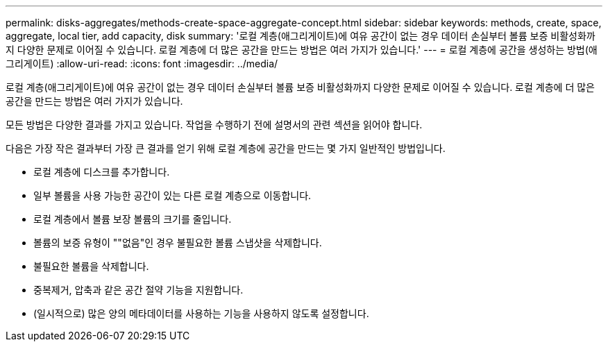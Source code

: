 ---
permalink: disks-aggregates/methods-create-space-aggregate-concept.html 
sidebar: sidebar 
keywords: methods, create, space, aggregate, local tier, add capacity, disk 
summary: '로컬 계층(애그리게이트)에 여유 공간이 없는 경우 데이터 손실부터 볼륨 보증 비활성화까지 다양한 문제로 이어질 수 있습니다. 로컬 계층에 더 많은 공간을 만드는 방법은 여러 가지가 있습니다.' 
---
= 로컬 계층에 공간을 생성하는 방법(애그리게이트)
:allow-uri-read: 
:icons: font
:imagesdir: ../media/


[role="lead"]
로컬 계층(애그리게이트)에 여유 공간이 없는 경우 데이터 손실부터 볼륨 보증 비활성화까지 다양한 문제로 이어질 수 있습니다. 로컬 계층에 더 많은 공간을 만드는 방법은 여러 가지가 있습니다.

모든 방법은 다양한 결과를 가지고 있습니다. 작업을 수행하기 전에 설명서의 관련 섹션을 읽어야 합니다.

다음은 가장 작은 결과부터 가장 큰 결과를 얻기 위해 로컬 계층에 공간을 만드는 몇 가지 일반적인 방법입니다.

* 로컬 계층에 디스크를 추가합니다.
* 일부 볼륨을 사용 가능한 공간이 있는 다른 로컬 계층으로 이동합니다.
* 로컬 계층에서 볼륨 보장 볼륨의 크기를 줄입니다.
* 볼륨의 보증 유형이 ""없음"인 경우 불필요한 볼륨 스냅샷을 삭제합니다.
* 불필요한 볼륨을 삭제합니다.
* 중복제거, 압축과 같은 공간 절약 기능을 지원합니다.
* (일시적으로) 많은 양의 메타데이터를 사용하는 기능을 사용하지 않도록 설정합니다.


